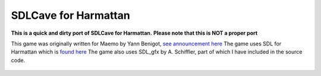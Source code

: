 SDLCave for Harmattan
=====================

 .. image:: http://tube42.github.io/meego_sdlcave/img/img00.png


**This is a quick and dirty port of SDLCave for Harmattan.**
**Please note that this is NOT a proper port**


This game was originally written for Maemo by Yann Benigot, `see announcement here`_
The game uses SDL for Harmattan which is `found here`_
The game also uses SDL_gfx by A. Schiffler, part of which I have included in the source code.

 .. _`see announcement here`: http://talk.maemo.org/showthread.php?t=63902
 .. _`found here`: https://gitorious.org/sdl-1_2-harmattan




